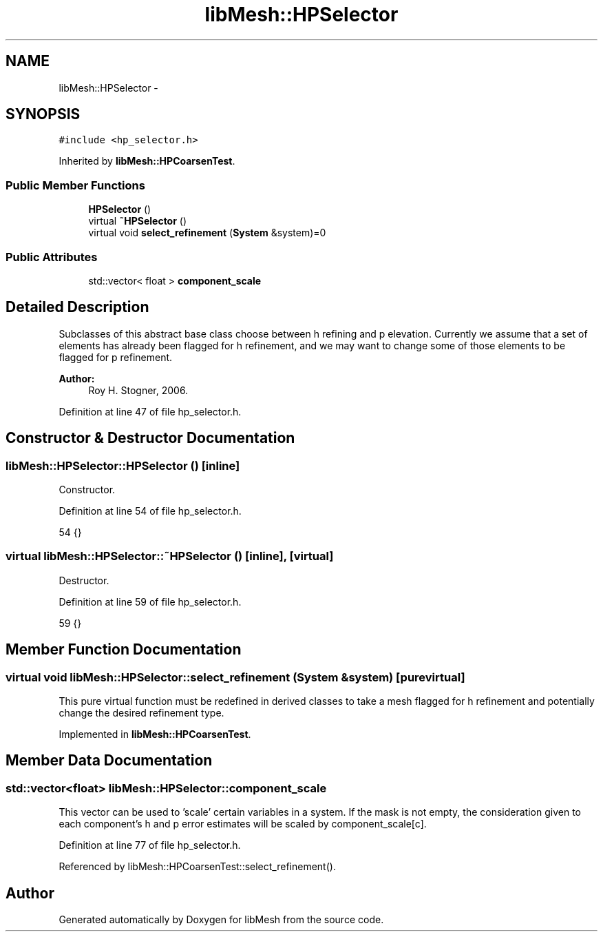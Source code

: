 .TH "libMesh::HPSelector" 3 "Tue May 6 2014" "libMesh" \" -*- nroff -*-
.ad l
.nh
.SH NAME
libMesh::HPSelector \- 
.SH SYNOPSIS
.br
.PP
.PP
\fC#include <hp_selector\&.h>\fP
.PP
Inherited by \fBlibMesh::HPCoarsenTest\fP\&.
.SS "Public Member Functions"

.in +1c
.ti -1c
.RI "\fBHPSelector\fP ()"
.br
.ti -1c
.RI "virtual \fB~HPSelector\fP ()"
.br
.ti -1c
.RI "virtual void \fBselect_refinement\fP (\fBSystem\fP &system)=0"
.br
.in -1c
.SS "Public Attributes"

.in +1c
.ti -1c
.RI "std::vector< float > \fBcomponent_scale\fP"
.br
.in -1c
.SH "Detailed Description"
.PP 
Subclasses of this abstract base class choose between h refining and p elevation\&. Currently we assume that a set of elements has already been flagged for h refinement, and we may want to change some of those elements to be flagged for p refinement\&.
.PP
\fBAuthor:\fP
.RS 4
Roy H\&. Stogner, 2006\&. 
.RE
.PP

.PP
Definition at line 47 of file hp_selector\&.h\&.
.SH "Constructor & Destructor Documentation"
.PP 
.SS "libMesh::HPSelector::HPSelector ()\fC [inline]\fP"
Constructor\&. 
.PP
Definition at line 54 of file hp_selector\&.h\&.
.PP
.nf
54 {}
.fi
.SS "virtual libMesh::HPSelector::~HPSelector ()\fC [inline]\fP, \fC [virtual]\fP"
Destructor\&. 
.PP
Definition at line 59 of file hp_selector\&.h\&.
.PP
.nf
59 {}
.fi
.SH "Member Function Documentation"
.PP 
.SS "virtual void libMesh::HPSelector::select_refinement (\fBSystem\fP &system)\fC [pure virtual]\fP"
This pure virtual function must be redefined in derived classes to take a mesh flagged for h refinement and potentially change the desired refinement type\&. 
.PP
Implemented in \fBlibMesh::HPCoarsenTest\fP\&.
.SH "Member Data Documentation"
.PP 
.SS "std::vector<float> libMesh::HPSelector::component_scale"
This vector can be used to 'scale' certain variables in a system\&. If the mask is not empty, the consideration given to each component's h and p error estimates will be scaled by component_scale[c]\&. 
.PP
Definition at line 77 of file hp_selector\&.h\&.
.PP
Referenced by libMesh::HPCoarsenTest::select_refinement()\&.

.SH "Author"
.PP 
Generated automatically by Doxygen for libMesh from the source code\&.
